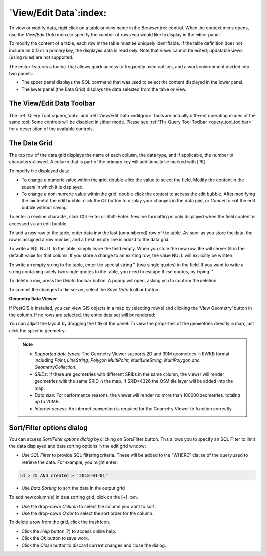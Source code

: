 .. _editgrid:


***********************
`View/Edit Data`:index:
***********************

To view or modify data, right click on a table or view name in the *Browser*
tree control.  When the context menu opens, use the *View/Edit Data* menu to
specify the number of rows you would like to display in the editor panel.

.. image:: images/editgrid.png
    :alt: Edit grid window
    :align: center

To modify the content of a table, each row in the table must be uniquely
identifiable. If the table definition does not include an OID or a primary key,
the displayed data is read only. Note that views cannot be edited; updatable
views (using rules) are not supported.

The editor features a toolbar that allows quick access to frequently used
options, and a work environment divided into two panels:

* The upper panel displays the SQL command that was used to select the content
  displayed in the lower panel.
* The lower panel (the Data Grid) displays the data selected from the table or
  view.

The View/Edit Data Toolbar
**************************

The :ref:`Query Tool <query_tool>` and :ref:`View/Edit Data <editgrid>` tools
are actually different operating modes of the same tool. Some controls will be
disabled in either mode. Please see
:ref:`The Query Tool Toolbar <query_tool_toolbar>` for a description of the
available controls.

.. _data-grid:

The Data Grid
*************

The top row of the data grid displays the name of each column, the data type,
and if applicable, the number of characters allowed. A column that is part of
the primary key will additionally be marked with [PK].

To modify the displayed data:

* To change a numeric value within the grid, double-click the value to select
  the field.  Modify the content in the square in which it is displayed.
* To change a non-numeric value within the grid, double-click the content to
  access the edit bubble.  After modifying the contentof the edit bubble, click
  the *Ok* button to display your changes in the data grid, or *Cancel* to
  exit the edit bubble without saving.

To enter a newline character, click Ctrl-Enter or Shift-Enter.  Newline
formatting is only displayed when the field content is accessed via an edit
bubble.

To add a new row to the table, enter data into the last (unnumbered) row of the
table. As soon as you store the data, the row is assigned a row number, and a
fresh empty line is added to the data grid.

To write a SQL NULL to the table, simply leave the field empty. When you store
the new row, the will server fill in the default value for that column. If you
store a change to an existing row, the value NULL will explicitly be written.

To write an empty string to the table, enter the special string '' (two single
quotes) in the field. If you want to write a string containing solely two single
quotes to the table, you need to escape these quotes, by typing \'\'

To delete a row, press the *Delete* toolbar button.  A popup will open, asking
you to confirm the deletion.

To commit the changes to the server, select the *Save Data* toolbar button.

**Geometry Data Viewer**

If PostGIS is installed, you can view GIS objects in a map by selecting row(s)
and clicking the 'View Geometry' button in the column. If no rows are selected,
the entire data set will be rendered:

.. image:: images/geometry_viewer.png
    :alt: Geometry Viewer Button
    :align: center

You can adjust the layout by dragging the title of the panel. To view the
properties of the geometries directly in map, just click the specific geometry:

.. image:: images/geometry_viewer_property_table.png
    :alt: Geometry Viewer Property Table
    :align: center

.. note::

    - *Supported data types:* The Geometry Viewer supports 2D and 3DM geometries in
      EWKB format including `Point, LineString, Polygon MultiPoint, MultiLineString,
      MultiPolygon and GeometryCollection`.

    - *SRIDs:* If there are geometries with different SRIDs in the same column, the
      viewer will render geometries with the same SRID in the map. If SRID=4326 the
      OSM tile layer will be added into the map.

    - *Data size:* For performance reasons, the viewer will render no more than
      100000 geometries, totaling up to 20MB.

    - *Internet access:* An internet connection is required for the Geometry Viewer
      to function correctly.

Sort/Filter options dialog
**************************

You can access *Sort/Filter options dialog* by clicking on Sort/Filter button.
This allows you to specify an SQL Filter to limit the data displayed and data
sorting options in the edit grid window:

.. image:: images/editgrid_filter_dialog.png
    :alt: Edit grid filter dialog window
    :align: center

* Use *SQL Filter* to provide SQL filtering criteria. These will be added to
  the "WHERE" clause of the query used to retrieve the data. For example,
  you might enter:

.. code-block:: sql

    id > 25 AND created > '2018-01-01'

* Use *Data Sorting* to sort the data in the output grid

To add new column(s) in data sorting grid, click on the [+] icon.

* Use the drop-down *Column* to select the column you want to sort.
* Use the drop-down *Order* to select the sort order for the column.

To delete a row from the grid, click the trash icon.

* Click the *Help* button (?) to access online help.
* Click the *Ok* button to save work.
* Click the *Close* button to discard current changes and close the dialog.
